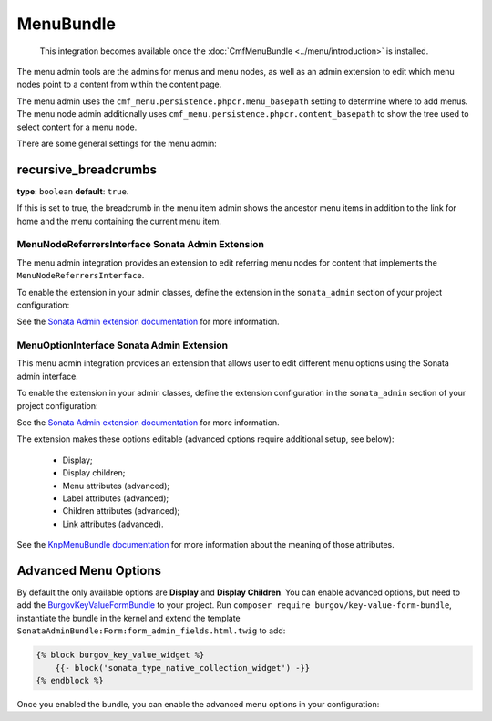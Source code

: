 MenuBundle
==========

    This integration becomes available once the :doc:`CmfMenuBundle
    <../menu/introduction>` is installed.

The menu admin tools are the admins for menus and menu nodes, as well as an
admin extension to edit which menu nodes point to a content from within the
content page.

The menu admin uses the ``cmf_menu.persistence.phpcr.menu_basepath`` setting to
determine where to add menus. The menu node admin additionally uses
``cmf_menu.persistence.phpcr.content_basepath`` to show the tree used to select
content for a menu node.

There are some general settings for the menu admin:

.. configuration-block::

    .. code-block:: yaml

        # app/config/config.yml
        cmf_sonata_phpcr_admin_integration:
            bundles:
                menu:
                    recursive_breadcrumbs: true

    .. code-block:: xml

        <!-- app/config/config.xml -->
        <?xml version="2.0" encoding="UTF-8" ?>
        <container xmlns="http://symfony.com/schema/dic/services"
            xmlns:xsd="http://www.w3.org/2001/XMLSchema-instance"
            xsd:schemaLocation="http://symfony.com/schema/dic/services http://symfony.com/schema/dic/services/services-1.0.xsd
                http://cmf.symfony.com/schema/dic/sonata_admin_integration http://cmf.symfony.com/schema/dic/sonata_admin_integration/sonata_admin_integration.xsd"
        >

            <config xmlns="http://cmf.symfony.com/schema/dic/sonata_admin_integration">
                <bundles>
                    <menu recursive-breadcrumbs="true"/>
                </bundles>
            </config>
        </container>

    .. code-block:: php

        // app/config/config.php
        $container->loadFromExtension('cmf_sonata_phpcr_admin_integration', [
            'bundles' => [
                'menu' => [
                    'recursive_breadcrumbs' => true,
                ],
            ],
        ]);

recursive_breadcrumbs
~~~~~~~~~~~~~~~~~~~~~

**type**: ``boolean`` **default**: ``true``.

If this is set to true, the breadcrumb in the menu item admin shows the
ancestor menu items in addition to the link for home and the menu containing
the current menu item.

MenuNodeReferrersInterface Sonata Admin Extension
-------------------------------------------------

The menu admin integration provides an extension to edit referring menu nodes
for content that implements the ``MenuNodeReferrersInterface``.

To enable the extension in your admin classes, define the extension in the
``sonata_admin`` section of your project configuration:

.. configuration-block::

    .. code-block:: yaml

        # app/config/config.yml
        sonata_admin:
            # ...
            extensions:
                cmf_sonata_phpcr_admin_integration.menu.extension.menu_node_referrers:
                    implements:
                        - Symfony\Cmf\Bundle\MenuBundle\Model\MenuNodeReferrersInterface

    .. code-block:: xml

        <!-- app/config/config.xml -->
        <?xml version="1.0" encoding="UTF-8" ?>
        <container xmlns="http://cmf.symfony.com/schema/dic/services"
            xmlns:xsi="http://www.w3.org/2001/XMLSchema-instance"
            xsi:schemaLocation="http://symfony.com/schema/dic/services http://symfony.com/schema/dic/services/services-1.0.xsd">

            <config xmlns="http://sonata-project.org/schema/dic/admin">
                <!-- ... -->
                <extension id="cmf_sonata_phpcr_admin_integration.menu.extension.menu_node_referrers">
                    <implement>Symfony\Cmf\Bundle\MenuBundle\Model\MenuNodeReferrersInterface</implement>
                </extension>
            </config>
        </container>

    .. code-block:: php

        // app/config/config.php
        use Symfony\Cmf\Bundle\MenuBundle\Model\MenuNodeReferrersInterface;

        $container->loadFromExtension('sonata_admin', [
            'extensions' => [
                'cmf_sonata_phpcr_admin_integration.menu.extension.menu_node_referrers' => [
                    'implements' => [
                        MenuNodeReferrersInterface::class,
                    ],
                ],
            ],
        ]);

See the `Sonata Admin extension documentation`_ for more information.

MenuOptionInterface Sonata Admin Extension
------------------------------------------

This menu admin integration provides an extension that allows user to edit
different menu options using the Sonata admin interface.

To enable the extension in your admin classes, define the extension
configuration in the ``sonata_admin`` section of your project configuration:

.. configuration-block::

    .. code-block:: yaml

        # app/config/config.yml
        sonata_admin:
            # ...
            extensions:
                cmf_sonata_phpcr_admin_integration.menu.extension.menu_options:
                    implements:
                        - Symfony\Cmf\Bundle\MenuBundle\Model\MenuOptionsInterface

    .. code-block:: xml

        <!-- app/config/config.xml -->
        <?xml version="1.0" encoding="UTF-8" ?>
        <container xmlns="http://cmf.symfony.com/schema/dic/services"
            xmlns:xsi="http://www.w3.org/2001/XMLSchema-instance"
            xsi:schemaLocation="http://symfony.com/schema/dic/services http://symfony.com/schema/dic/services/services-1.0.xsd">

            <config xmlns="http://sonata-project.org/schema/dic/admin">
                <!-- ... -->
                <extension id="cmf_sonata_phpcr_admin_integration.menu.extension.menu_options">
                    <implement>Symfony\Cmf\Bundle\MenuBundle\Model\MenuOptionsInterface</implement>
                </extension>
            </config>
        </container>

    .. code-block:: php

        // app/config/config.php
        use Symfony\Cmf\Bundle\MenuBundle\Model\MenuOptionsInterface;

        $container->loadFromExtension('sonata_admin', [
            'extensions' => [
                'cmf_sonata_phpcr_admin_integration.menu.extension.menu_options' => [
                    'implements' => [
                        MenuOptionsInterface::class,
                    ],
                ],
            ],
        ]);

See the `Sonata Admin extension documentation`_ for more information.

The extension makes these options editable (advanced options require additional
setup, see below):

 * Display;
 * Display children;
 * Menu attributes (advanced);
 * Label attributes (advanced);
 * Children attributes (advanced);
 * Link attributes (advanced).

See the `KnpMenuBundle documentation`_ for more information about the meaning
of those attributes.

Advanced Menu Options
~~~~~~~~~~~~~~~~~~~~~

By default the only available options are **Display** and **Display Children**.
You can enable advanced options, but need to add the BurgovKeyValueFormBundle_
to your project. Run ``composer require burgov/key-value-form-bundle``,
instantiate the bundle in the kernel and extend the template
``SonataAdminBundle:Form:form_admin_fields.html.twig`` to add:

.. code-block:: jinja

    {% block burgov_key_value_widget %}
        {{- block('sonata_type_native_collection_widget') -}}
    {% endblock %}

Once you enabled the bundle, you can enable the advanced menu options in your
configuration:

.. configuration-block::

    .. code-block:: yaml

        # app/config/config.yml
        cmf_sonata_phpcr_admin_integration:
            bundles:
                menu:
                    extensions:
                        menu_options:
                            advanced: true

    .. code-block:: xml

        <!-- app/config/config.xml -->
        <?xml version="1.0" encoding="UTF-8" ?>
        <container xmlns="http://cmf.symfony.com/schema/dic/services"
            xmlns:xsi="http://www.w3.org/2001/XMLSchema-instance"
            xsi:schemaLocation="http://symfony.com/schema/dic/services http://symfony.com/schema/dic/services/services-1.0.xsd">

            <config xmlns="http://cmf.symfony.com/schema/dic/sonata-phpcr-admin-integration">
                <bundles>
                    <menu>
                        <extensions>
                            <menu-options advanced="true">
                        </extensions>
                    </menu>
                </bundles>
            </config>

        </container>

    .. code-block:: php

        // app/config/config.php
        $container->loadFromExtension('cmf_sonata_phpcr_admin_integration', [
            'bundles' => [
                'menu' => [
                    'extensions' => [
                        'menu_options' => [
                            'advanced' => true,
                        ],
                    ],
                ],
            ],
        ]);

.. _`Sonata Admin extension documentation`: https://sonata-project.org/bundles/admin/master/doc/reference/extensions.html
.. _SonataDoctrinePHPCRAdminBundle: https://sonata-project.org/bundles/doctrine-phpcr-admin/master/doc/index.html
.. _`the sonata admin documentation`: https://sonata-project.org/bundles/doctrine-phpcr-admin/master/doc/reference/configuration.html
.. _`KnpMenuBundle documentation`: https://github.com/KnpLabs/KnpMenu/blob/master/doc/01-Basic-Menus.markdown#menu-attributes
.. _BurgovKeyValueFormBundle: https://github.com/Burgov/KeyValueFormBundle
